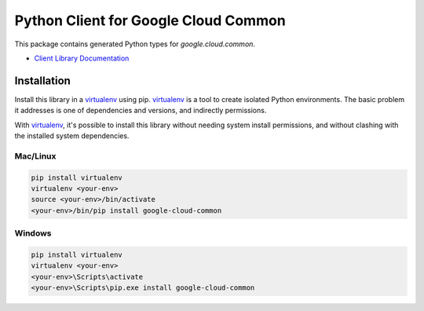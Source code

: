 Python Client for Google Cloud Common
=====================================

|ga| |pypi| |versions|

This package contains generated Python types for `google.cloud.common`.

- `Client Library Documentation`_

.. |ga| image:: https://img.shields.io/badge/support-ga-gold.svg
   :target: https://github.com/googleapis/google-cloud-python/blob/main/README.rst#ga-support
.. |pypi| image:: https://img.shields.io/pypi/v/google-cloud-common.svg
   :target: https://pypi.org/project/google-cloud-common/
.. |versions| image:: https://img.shields.io/pypi/pyversions/google-cloud-common.svg
   :target: https://pypi.org/project/google-cloud-common/
.. _Client Library Documentation: https://cloud.google.com/python/docs/reference/common/latest

Installation
------------

Install this library in a `virtualenv`_ using pip. `virtualenv`_ is a tool to
create isolated Python environments. The basic problem it addresses is one of
dependencies and versions, and indirectly permissions.

With `virtualenv`_, it's possible to install this library without needing system
install permissions, and without clashing with the installed system
dependencies.

.. _`virtualenv`: https://virtualenv.pypa.io/en/latest/


Mac/Linux
^^^^^^^^^

.. code-block:: console

    pip install virtualenv
    virtualenv <your-env>
    source <your-env>/bin/activate
    <your-env>/bin/pip install google-cloud-common


Windows
^^^^^^^

.. code-block:: console

    pip install virtualenv
    virtualenv <your-env>
    <your-env>\Scripts\activate
    <your-env>\Scripts\pip.exe install google-cloud-common
